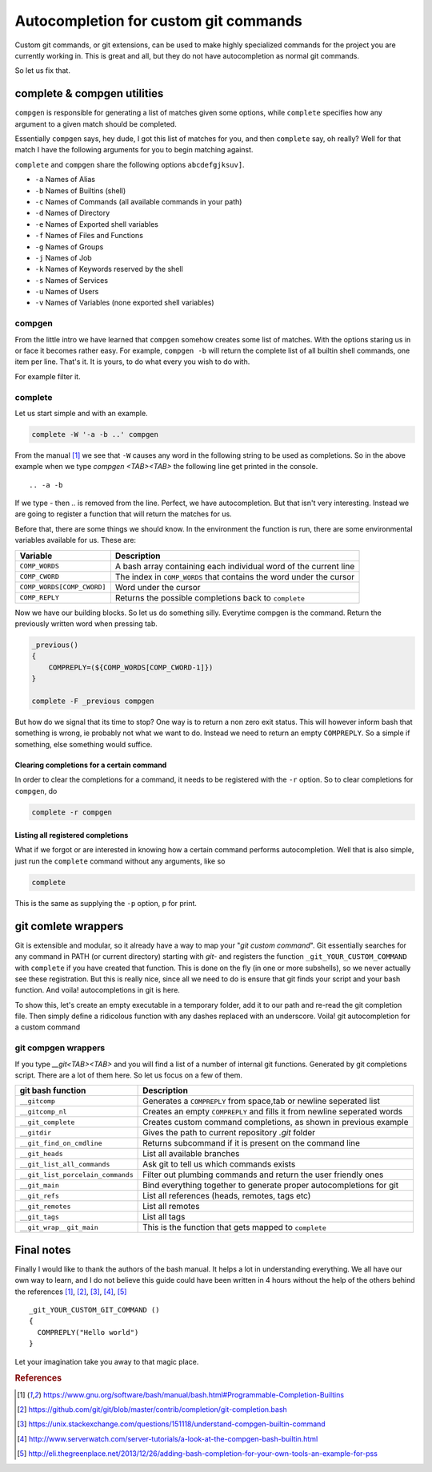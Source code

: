Autocompletion for custom git commands
======================================

Custom git commands, or git extensions, can be used to make highly specialized commands for the project
you are currently working in. This is great and all, but they do not have autocompletion as normal git commands.

So let us fix that.

complete & compgen utilities
----------------------------
``compgen`` is responsible for generating a list of matches given some options,
while ``complete`` specifies how any argument to a given match should be completed.

Essentially ``compgen`` says, hey dude, I got this list of matches for you, and then ``complete`` say, oh really?
Well for that match I have the following arguments for you to begin matching against.

``complete`` and ``compgen`` share the following options ``abcdefgjksuv]``.

* ``-a`` Names of Alias
* ``-b`` Names of Builtins (shell)
* ``-c`` Names of Commands (all available commands in your path)
* ``-d`` Names of Directory
* ``-e`` Names of Exported shell variables
* ``-f`` Names of Files and Functions
* ``-g`` Names of Groups
* ``-j`` Names of Job
* ``-k`` Names of Keywords reserved by the shell
* ``-s`` Names of Services
* ``-u`` Names of Users
* ``-v`` Names of Variables (none exported shell variables)

compgen
```````
From the little intro we have learned that ``compgen`` somehow creates some list of matches.
With the options staring us in or face it becomes rather easy. For example, ``compgen -b`` will return the complete
list of all builtin shell commands, one item per line. That's it. It is yours, to do what every you wish to do with.

For example filter it.

complete
````````
Let us start simple and with an example.

.. code-block:: bash

    complete -W '-a -b ..' compgen

From the manual [#BASH_MANUAL]_ we see that ``-W`` causes any word in the following string to be used as completions.
So in the above example when we type *compgen <TAB><TAB>* the following line get printed in the console.

::

    .. -a -b

If we type *-* then *..* is removed from the line. Perfect, we have autocompletion.
But that isn't very interesting. Instead we are going to register a function that will return the matches for us.

Before that, there are some things we should know. In the environment the function is run, there are some environmental
variables available for us. These are:

========================== ===================================================================
Variable                   Description
========================== ===================================================================
``COMP_WORDS``             A bash array containing each individual word of the current line
``COMP_CWORD``             The index in ``COMP_WORDS`` that contains the word under the cursor
``COMP_WORDS[COMP_CWORD]`` Word under the cursor
``COMP_REPLY``             Returns the possible completions back to ``complete``
========================== ===================================================================

Now we have our building blocks. So let us do something silly. Everytime compgen is the command.
Return the previously written word when pressing tab.

.. code-block:: bash

    _previous()
    {
        COMPREPLY=(${COMP_WORDS[COMP_CWORD-1]})
    }

    complete -F _previous compgen

But how do we signal that its time to stop?
One way is to return a non zero exit status. This will however inform bash that something is wrong, ie probably not
what we want to do. Instead we need to return an empty ``COMPREPLY``. So a simple if something, else something would
suffice.

Clearing completions for a certain command
''''''''''''''''''''''''''''''''''''''''''''''
In order to clear the completions for a command, it needs to be registered with the ``-r`` option.
So to clear completions for ``compgen``, do 

.. code-block:: bash

    complete -r compgen

Listing all registered completions
''''''''''''''''''''''''''''''''''
What if we forgot or are interested in knowing how a certain command performs autocompletion.
Well that is also simple, just run the ``complete`` command without any arguments, like so

.. code-block:: bash

    complete

This is the same as supplying the ``-p`` option, p for print.

git comlete wrappers
--------------------
Git is extensible and modular, so it already have a way to map your "*git custom command*". Git essentially searches
for any command in PATH (or current directory) starting with *git-* and registers the function
``_git_YOUR_CUSTOM_COMMAND``  with ``complete`` if you have created that function. This is done
on the fly (in one or more subshells), so we never actually see these registration.
But this is really nice, since all we need to do is ensure that git finds your script and your bash function.
And voila! autocompletions in git is here.

To show this, let's create an empty executable in a temporary folder, add it to our path and re-read the git
completion file. Then simply define a ridicolous function with any dashes replaced with an underscore.
Voila! git autocompletion for a custom command

.. code-block:: bash
   :emphasize-lines: 6,7

    TMP=`mktemp -d`                                     # Create tmp dir
    touch $TMP/git-custom-command                       # In tmp dir add file git-custom-command
    chmod u+x $TMP/git-custom-command                   # Make it executable
    export PATH=$TMP:$PATH                              # Place it in your path
    source /usr/share/bash-completion/completions/git   # Re-read completions (or start a subshell)
    _git_custom_command() { COMPREPLY=("c1 c2"); }      # Create your autocompletion function
    git custom-command<TAB><TAB>                        # Autocomplete !
    rm -rf $TMP                                         # Clean up your mess


git compgen wrappers
````````````````````
If you type *__git<TAB><TAB>* and you will find a list of a number of internal git functions. Generated by git 
completions script. There are a lot of them here. So let us focus on a few of them.

================================= ===============================================================================
git bash function                 Description
================================= ===============================================================================
``__gitcomp``                     Generates a ``COMPREPLY`` from space,tab or newline seperated list
``__gitcomp_nl``                  Creates an empty ``COMPREPLY`` and fills it from newline seperated words
``__git_complete``                Creates custom command completions, as shown in previous example
``__gitdir``                      Gives the path to current repository *.git* folder
``__git_find_on_cmdline``         Returns subcommand if it is present on the command line
``__git_heads``                   List all available branches
``__git_list_all_commands``       Ask git to tell us which commands exists
``__git_list_porcelain_commands`` Filter out plumbing commands and return the user friendly ones
``__git_main``                    Bind everything together to generate proper autocompletions for git
``__git_refs``                    List all references (heads, remotes, tags etc)
``__git_remotes``                 List all remotes
``__git_tags``                    List all tags
``__git_wrap__git_main``          This is the function that gets mapped to ``complete``
================================= ===============================================================================



Final notes
-----------
Finally I would like to thank the authors of the bash manual. It helps a lot in understanding everything.
We all have our own way to learn, and I do not believe this guide could have been written in 4 hours without the help
of the others behind the references [#BASH_MANUAL]_, [#GIT_BASH_COMPLETION]_, [#COMPGEN_STACKOVERFLOW]_,
[#COMPGEN_SERVER_TUTORIALS]_, [#CUSTOM_COMPLETIONS]_

::

    _git_YOUR_CUSTOM_GIT_COMMAND ()
    {
      COMPREPLY("Hello world")
    }

Let your imagination take you away to that magic place. 

.. rubric:: References
.. [#BASH_MANUAL]              https://www.gnu.org/software/bash/manual/bash.html#Programmable-Completion-Builtins
.. [#GIT_BASH_COMPLETION]      https://github.com/git/git/blob/master/contrib/completion/git-completion.bash
.. [#COMPGEN_STACKOVERFLOW]    https://unix.stackexchange.com/questions/151118/understand-compgen-builtin-command
.. [#COMPGEN_SERVER_TUTORIALS] http://www.serverwatch.com/server-tutorials/a-look-at-the-compgen-bash-builtin.html
.. [#CUSTOM_COMPLETIONS]       http://eli.thegreenplace.net/2013/12/26/adding-bash-completion-for-your-own-tools-an-example-for-pss
